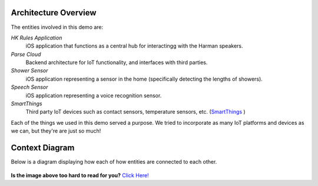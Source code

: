 Architecture Overview
=====================

The entities involved in this demo are:

*HK Rules Application*
	iOS application that functions as a central hub for interactingg with the Harman speakers. 
*Parse Cloud*
	Backend architecture for IoT functionality, and interfaces with third parties.
*Shower Sensor* 
	iOS application representing a sensor in the home (specifically detecting the lengths of showers).
*Speech Sensor*
	iOS application representing a voice recognition sensor. 
*SmartThings*
	Third party IoT devices such as contact sensors, temperature sensors, etc. (`SmartThings <http://www.smartthings.com/developers/>`__ )

Each of the things we used in this demo served a purpose. We tried to incorporate as many IoT platforms and devices as we can, but they're are just so much!

Context Diagram
===============

Below is a diagram displaying how each of how entities are connected to each other. 

.. figure::  images/iotdemocontextdiagram.png 

**Is the image above too hard to read for you?** `Click Here! <http://hkiotdemo.readthedocs.org/en/latest/_images/iotdemocontextdiagram.png>`__ 